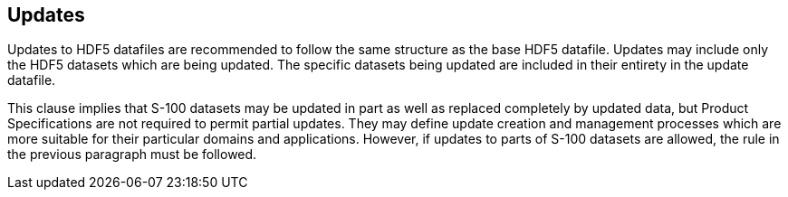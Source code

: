 [[cls-10c-15]]
== Updates

Updates to HDF5 datafiles are recommended to follow the same structure as
the base HDF5 datafile. Updates may include only the HDF5 datasets which
are being updated. The specific datasets being updated are included in
their entirety in the update datafile.

This clause implies that S-100 datasets may be updated in part as well as
replaced completely by updated data, but Product Specifications are not
required to permit partial updates. They may define update creation and
management processes which are more suitable for their particular domains
and applications. However, if updates to parts of S-100 datasets are
allowed, the rule in the previous paragraph must be followed.

